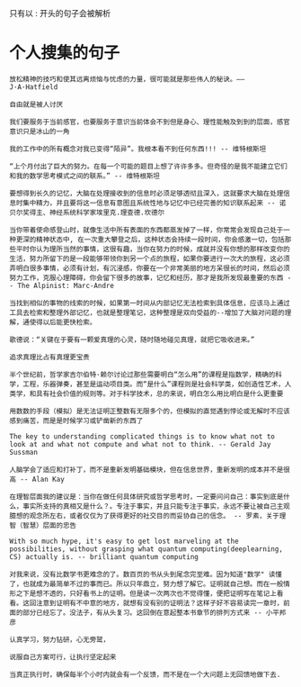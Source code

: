 只有以 : 开头的句子会被解析
* 个人搜集的句子
: 放松精神的技巧和使其远离烦恼与忧虑的力量，很可能就是那些伟人的秘诀。——J·A·Hatfield

: 自由就是被人讨厌

: 我们要服务于当前感官，也要服务于意识当前体会不到但是身心、理性能触及到到的层面，感官意识只是冰山的一角

: 我的工作中的所有概念对我已变得“陌异”。我根本看不到任何东西!!! -- 维特根斯坦

: “上个月付出了巨大的努力。在每一个可能的题目上想了许许多多。但奇怪的是我不能建立它们和我的数学思考模式之间的联系。” -- 维特根斯坦

: 要想得到长久的记忆，大脑在处理接收到的信息时必须足够透彻且深入，这就要求大脑在处理信息时集中精力，并且要将这一信息有意图且系统性地与记忆中已经完善的知识联系起来 -- 诺贝尔奖得主、神经系统科学家埃里克.理查德.坎德尔

: 当你带着使命感登山时，就像生活中所有表面的东西都蒸发掉了一样，你常常会发现自己处于一种更深的精神状态中, 在一次重大攀登之后，这种状态会持续一段时间，你会感激一切，包括那些平时你认为理所当然的事情，这很有趣，当你在努力的时候，成就并没有你想的那样改变你的生活，努力所留下的是一段能够带领你到另一个点的旅程，如果你要进行一次大的旅程，这必须弄明白很多事情，必须有计划，有沉浸感，你要在一个非常美丽的地方呆很长的时间，然后必须努力工作，克服心理障碍，你会留下很多的故事，记忆和经历，那才是我所发现最重要的东西 -- The Alpinist: Marc-Andre

: 当找到相似的事物的线索的时候，如果第一时间从内部记忆无法检索到具体信息，应该马上通过工具去检索和整理外部记忆，也就是整理笔记，这种整理是双向受益的--增加了大脑对问题的理解，通使得以后能更快检索。

: 歌德说：“关键在于要有一颗爱真理的心灵，随时随地碰见真理，就把它吸收进来。”

: 追求真理比占有真理更宝贵

: 半个世纪前，哲学家吉尔伯特·赖尔讨论过那些需要明白“怎么用”的课程是指数学，精确的科学，工程，乐器弹奏，甚至是运动项目类。而“是什么”课程则是社会科学类，如创造性艺术，人类学，和具有社会价值的规则等。对于科学技术，总的来说，明白怎么用比明白是什么更重要

: 用数数的手段（模拟）是无法证明正整数有无限多个的，但模拟的直觉遇到悖论或无解时不应该感到痛苦，而是是时候学习或铲凿新的东西了

: The key to understanding complicated things is to know what not to look at and what not compute and what not to think. -- Gerald Jay Sussman

: 人脑学会了适应和打补丁，而不是重新发明基础模块，但在信息世界，重新发明的成本并不是很高 -- Alan Kay

: 在理智层面我的建议是：当你在做任何具体研究或哲学思考时，一定要问问自己：事实到底是什么，事实所支持的真相又是什么？。专注于事实，并且只能专注于事实，永远不要让被自己主观臆想的观念所左右，或者仅仅为了获得更好的社交目的而妥协自己的信念。 -- 罗素，关于理智（智慧）层面的忠告

: With so much hype, it's easy to get lost marveling at the possibilities, without grasping what quantum computing(deeplearning, CS) actually is. -- brilliant quantum computing

: 对我来说，没有比数学书更难念的了。数百页的书从头到尾念完至难。因为知道"数学" 读懂了，也就成为最简单不过的事而已。所以只年鼎立，努力想了解它。证明就自己想。而在一般情形之下是想不透的，只好看书上的证明。但是读一次两次也不觉得懂，便把证明写在笔记上看看。这回注意到证明有不中意的地方，就想有没有别的证明法？这样子好不容易读完一章时，前面的部分已经忘了。没法子，有从头复习。这回倒在意起整本书章节的排列方式来 -- 小平邦彦

: 认真学习，努力钻研，心无旁鹫，

: 说服自己方案可行，让执行坚定起来

: 当真正执行时，确保每半个小时内就会有一个反馈，而不是在一个大问题上无回馈地做下去.
